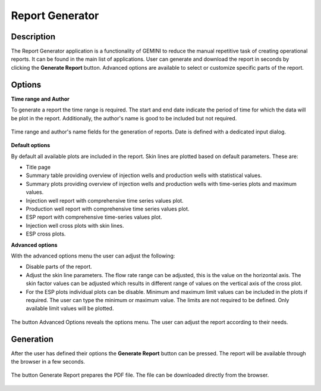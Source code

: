 Report Generator
===========================

Description
---------------------------
The Report Generator application is a functionality of GEMINI to reduce the manual repetitive task of creating operational reports.
It can be found in the main list of applications.
User can generate and download the report in seconds by clicking the **Generate Report** button.
Advanced options are available to select or customize specific parts of the report.

Options
---------------------------
**Time range and Author**

To generate a report the time range is required.
The start and end date indicate the period of time for which the data will be plot in the report.
Additionally, the author's name is good to be included but not required.

.. figure:: animations/application_report_generator_1.gif
    :width: 100%
    :align: center

    Time range and author's name fields for the generation of reports.
    Date is defined with a dedicated input dialog.

**Default options**

By default all available plots are included in the report. Skin lines are plotted based on default parameters. These are:

- Title page
- Summary table providing overview of injection wells and production wells with statistical values.
- Summary plots providing overview of injection wells and production wells with time-series plots and maximum values.
- Injection well report with comprehensive time series values plot.
- Production well report with comprehensive time series values plot.
- ESP report with comprehensive time-series values plot.
- Injection well cross plots with skin lines.
- ESP cross plots.

**Advanced options**

With the advanced options menu the user can adjust the following:

- Disable parts of the report.
- Adjust the skin line parameters. The flow rate range can be adjusted, this is the value on the horizontal axis. The skin factor values can be adjusted which results in different range of values on the vertical axis of the cross plot.
- For the ESP plots individual plots can be disable. Minimum and maximum limit values can be included in the plots if required. The user can type the minimum or maximum value. The limits are not required to be defined. Only available limit values will be plotted.

.. figure:: animations/application_report_generator_2.gif
    :width: 100%
    :align: center

    The button Advanced Options reveals the options menu.
    The user can adjust the report according to their needs.

Generation
---------------------------
After the user has defined their options the **Generate Report** button can be pressed. The report will be available through the browser in a few seconds.

.. figure:: animations/application_report_generator_3.gif
    :width: 100%
    :align: center

    The button Generate Report prepares the PDF file. The file can be downloaded directly from the browser.
